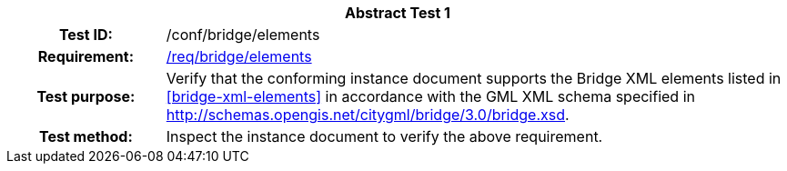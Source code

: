 [[ats_bridge_elements]]
[cols=">20h,<80d",width="100%"]
|===
2+<|*Abstract Test {counter:ats-id}*
|Test ID: |/conf/bridge/elements
|Requirement: |<<req_bridge_elements,/req/bridge/elements>>
|Test purpose: |Verify that the conforming instance document supports the Bridge XML elements listed in <<bridge-xml-elements>> in accordance with the GML XML schema specified in http://schemas.opengis.net/citygml/bridge/3.0/bridge.xsd.
|Test method: |Inspect the instance document to verify the above requirement.
|===

